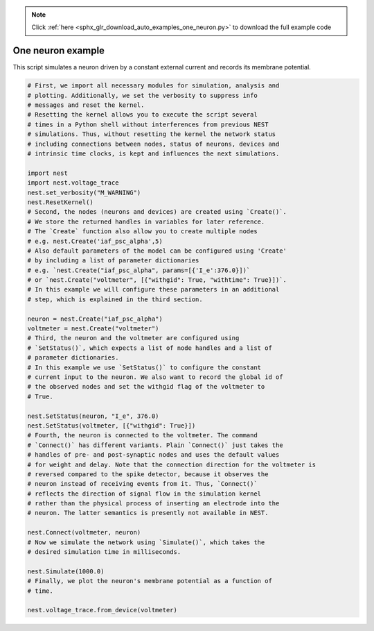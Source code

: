 .. note::
    :class: sphx-glr-download-link-note

    Click :ref:`here <sphx_glr_download_auto_examples_one_neuron.py>` to download the full example code
.. rst-class:: sphx-glr-example-title

.. _sphx_glr_auto_examples_one_neuron.py:


One neuron example
------------------

This script simulates a neuron driven by a constant external current
and records its membrane potential.


.. code-block:: default

    # First, we import all necessary modules for simulation, analysis and
    # plotting. Additionally, we set the verbosity to suppress info
    # messages and reset the kernel.
    # Resetting the kernel allows you to execute the script several
    # times in a Python shell without interferences from previous NEST
    # simulations. Thus, without resetting the kernel the network status
    # including connections between nodes, status of neurons, devices and
    # intrinsic time clocks, is kept and influences the next simulations.

    import nest
    import nest.voltage_trace
    nest.set_verbosity("M_WARNING")
    nest.ResetKernel()
    # Second, the nodes (neurons and devices) are created using `Create()`.
    # We store the returned handles in variables for later reference.
    # The `Create` function also allow you to create multiple nodes
    # e.g. nest.Create('iaf_psc_alpha',5)
    # Also default parameters of the model can be configured using 'Create'
    # by including a list of parameter dictionaries
    # e.g. `nest.Create("iaf_psc_alpha", params=[{'I_e':376.0}])`
    # or `nest.Create("voltmeter", [{"withgid": True, "withtime": True}])`.
    # In this example we will configure these parameters in an additional
    # step, which is explained in the third section.

    neuron = nest.Create("iaf_psc_alpha")
    voltmeter = nest.Create("voltmeter")
    # Third, the neuron and the voltmeter are configured using
    # `SetStatus()`, which expects a list of node handles and a list of
    # parameter dictionaries.
    # In this example we use `SetStatus()` to configure the constant
    # current input to the neuron. We also want to record the global id of
    # the observed nodes and set the withgid flag of the voltmeter to
    # True.

    nest.SetStatus(neuron, "I_e", 376.0)
    nest.SetStatus(voltmeter, [{"withgid": True}])
    # Fourth, the neuron is connected to the voltmeter. The command
    # `Connect()` has different variants. Plain `Connect()` just takes the
    # handles of pre- and post-synaptic nodes and uses the default values
    # for weight and delay. Note that the connection direction for the voltmeter is
    # reversed compared to the spike detector, because it observes the
    # neuron instead of receiving events from it. Thus, `Connect()`
    # reflects the direction of signal flow in the simulation kernel
    # rather than the physical process of inserting an electrode into the
    # neuron. The latter semantics is presently not available in NEST.

    nest.Connect(voltmeter, neuron)
    # Now we simulate the network using `Simulate()`, which takes the
    # desired simulation time in milliseconds.

    nest.Simulate(1000.0)
    # Finally, we plot the neuron's membrane potential as a function of
    # time.

    nest.voltage_trace.from_device(voltmeter)


.. rst-class:: sphx-glr-timing

   **Total running time of the script:** ( 0 minutes  0.000 seconds)


.. _sphx_glr_download_auto_examples_one_neuron.py:


.. only :: html

 .. container:: sphx-glr-footer
    :class: sphx-glr-footer-example



  .. container:: sphx-glr-download

     :download:`Download Python source code: one_neuron.py <one_neuron.py>`



  .. container:: sphx-glr-download

     :download:`Download Jupyter notebook: one_neuron.ipynb <one_neuron.ipynb>`


.. only:: html

 .. rst-class:: sphx-glr-signature

    `Gallery generated by Sphinx-Gallery <https://sphinx-gallery.github.io>`_

